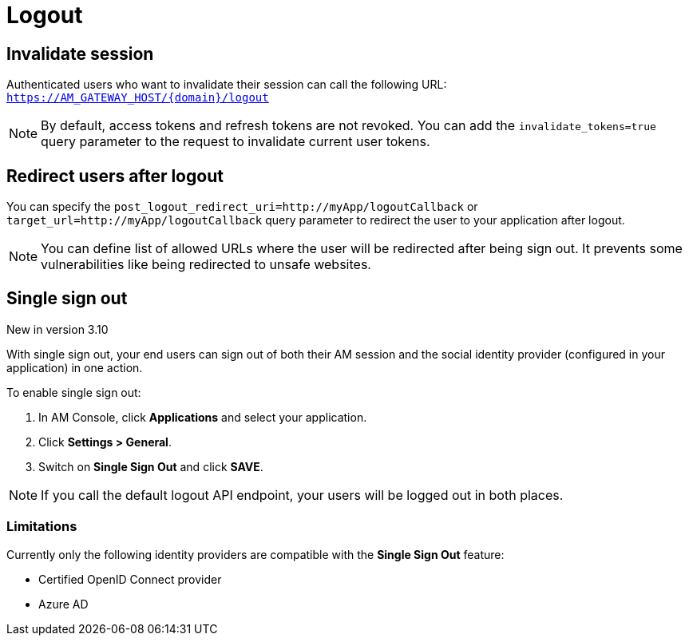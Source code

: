 = Logout

== Invalidate session

Authenticated users who want to invalidate their session can call the following URL: `https://AM_GATEWAY_HOST/{domain}/logout`

NOTE: By default, access tokens and refresh tokens are not revoked. You can add the `invalidate_tokens=true` query parameter to the request to invalidate current user tokens.

== Redirect users after logout

You can specify the `post_logout_redirect_uri=http://myApp/logoutCallback` or `target_url=http://myApp/logoutCallback` query parameter to redirect the user to your application after logout.

NOTE: You can define list of allowed URLs where the user will be redirected after being sign out. It prevents some vulnerabilities like being redirected to unsafe websites.

== Single sign out

[label label-version]#New in version 3.10#

With single sign out, your end users can sign out of both their AM session and the social identity provider (configured in your application) in one action.

To enable single sign out:

. In AM Console, click *Applications* and select your application.
. Click *Settings > General*.
. Switch on *Single Sign Out* and click *SAVE*.

NOTE: If you call the default logout API endpoint, your users will be logged out in both places.

=== Limitations

Currently only the following identity providers are compatible with the *Single Sign Out* feature:

- Certified OpenID Connect provider
- Azure AD
